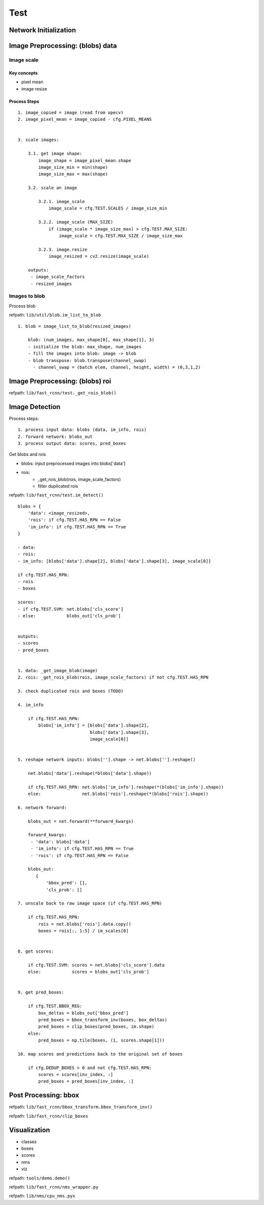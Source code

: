 Test
==============================================================================

Network Initialization
------------------------------------------------------------------------------


Image Preprocessing: (blobs) data
------------------------------------------------------------------------------

Image scale
~~~~~~~~~~~~~~~~~~~~~~~~~~~~~~~~~~~~~~~~~~~~~~~~~~~~~~~~~~~~~~~~~~~~~~~~~~~~~~

Key concepts
``````````````````````````````````````````````````````````````````````````````

- pixel mean
- image resize


Process Steps
``````````````````````````````````````````````````````````````````````````````

::

    1. image_copied = image (read from opecv)
    2. image_pixel_mean = image_copied - cfg.PIXEL_MEANS


    3. scale images:

        3.1. get image shape:
            image_shape = image_pixel_mean.shape
            image_size_min = min(shape)
            image_size_max = max(shape)

        3.2. scale an image

            3.2.1. image_scale
                image_scale = cfg.TEST.SCALES / image_size_min

            3.2.2. image_scale (MAX_SIZE)
                if (image_scale * image_size_max) > cfg.TEST.MAX_SIZE:
                    image_scale = cfg.TEST.MAX_SIZE / image_size_max

            3.2.3. image.resize
                image_resized = cv2.resize(image_scale)

        outputs:
         - image_scale_factors
         - resized_images


Images to blob
~~~~~~~~~~~~~~~~~~~~~~~~~~~~~~~~~~~~~~~~~~~~~~~~~~~~~~~~~~~~~~~~~~~~~~~~~~~~~~

Process blob

refpath: ``lib/util/blob.im_list_to_blob``

::

    1. blob = image_list_to_blob(resized_images)

        blob: (num_images, max_shape[0], max_shape[1], 3)
        - initialize the blob: max_shape, num_images
        - fill the images into blob: image -> blob
        - blob transpose: blob.transpose(channel_swap) 
          - channel_swap = (batch elem, channel, height, width) = (0,3,1,2)


        
Image Preprocessing: (blobs) roi
------------------------------------------------------------------------------

refpath: ``lib/fast_rcnn/test._get_rois_blob()``

::

    

Image Detection
------------------------------------------------------------------------------

Process steps:

::

    1. process input data: blobs (data, im_info, rois)
    2. forward network: blobs_out
    3. process output data: scores, pred_boxes


Get blobs and rois

- blobs: input preprocessed images into blobs['data']
- rois: 
   - _get_rois_blob(rois, image_scale_factors)
   - filter duplicated rois

refpath: ``lib/fast_rcnn/test.im_detect()``

::

    blobs = {
        'data': <image_resized>,
        'rois': if cfg.TEST.HAS_RPN == False
        'im_info': if cfg.TEST.HAS_RPN == True
    }

    - data:
    - rois:
    - im_info: [blobs['data'].shape[2], blobs['data'].shape[3], image_scale[0]] 

    if cfg.TEST.HAS_RPN:
    - rois
    - boxes

    scores: 
    - if cfg.TEST.SVM: net.blobs['cls_score']
    - else:            blobs_out['cls_prob']
     

    outputs:
    - scores
    - pred_boxes


    1. data: _get_image_blob(image)
    2. rois: _get_rois_blob(rois, image_scale_factors) if not cfg.TEST.HAS_RPN
    
    3. check duplicated rois and boxes (TODO)

    4. im_info

        if cfg.TEST.HAS_RPN:
            blobs['im_info'] = [blobs['data'].shape[2],
                                blobs['data'].shape[3],
                                image_scale[0]]


    5. reshape network inputs: blobs[''].shape -> net.blobs[''].reshape()

        net.blobs['data'].reshape(*blobs['data'].shape))
    
        if cfg.TEST.HAS_RPN: net.blobs['im_info'].reshape(*(blobs['im_info'].shape))
        else:                net.blobs['rois'].reshape(*(blobs['rois'].shape)) 

    6. network forward:

        blobs_out = net.forward(**forward_kwargs)
        
        forward_kwargs:
         - 'data': blobs['data']
         - 'im_info': if cfg.TEST.HAS_RPN == True
         - 'rois': if cfg.TEST.HAS_RPN == False 

        blobs_out:
           {
               'bbox_pred': [],
               'cls_prob': []

    7. unscale back to raw image space (if cfg.TEST.HAS_RPN)
        
        if cfg.TEST.HAS_RPN:
            rois = net.blobs['rois'].data.copy()
            boxes = rois[:, 1:5] / im_scales[0]


    8. get scores:

        if cfg.TEST.SVM: scores = net.blobs['cls_score'].data
        else:            scores = blobs_out['cls_prob']


    9. get pred_boxes:

        if cfg.TEST.BBOX_REG:
            box_deltas = blobs_out['bbox_pred']
            pred_boxes = bbox_transform_inv(boxes, box_deltas)
            pred_boxes = clip_boxes(pred_boxes, im.shape)
        else:
            pred_boxes = np.tile(boxes, (1, scores.shape[1]))

    10. map scores and predictions back to the original set of boxes

        if cfg.DEDUP_BOXES > 0 and not cfg.TEST.HAS_RPN:
            scores = scores[inv_index, :]
            pred_boxes = pred_boxes[inv_index, :]

Post Processing: bbox
------------------------------------------------------------------------------

refpath: ``lib/fast_rcnn/bbox_transform.bbox_transform_inv()``

refpath: ``lib/fast_rcnn/clip_boxes``

Visualization
------------------------------------------------------------------------------

- classes
- boxes
- scores
- nms
- viz

refpath: ``tools/demo.demo()``

refpath: ``lib/fast_rcnn/nms_wrapper.py``

refpath: ``lib/nms/cpu_nms.pyx``
   
